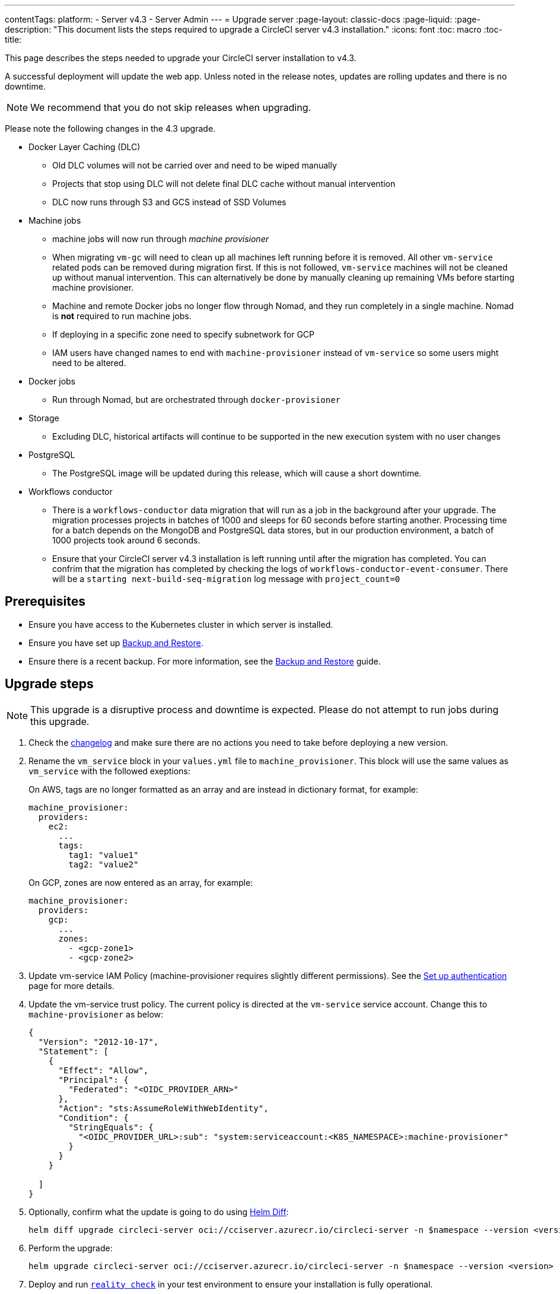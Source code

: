 ---
contentTags:
  platform:
    - Server v4.3
    - Server Admin
---
= Upgrade server
:page-layout: classic-docs
:page-liquid:
:page-description: "This document lists the steps required to upgrade a CircleCI server v4.3 installation."
:icons: font
:toc: macro
:toc-title:

This page describes the steps needed to upgrade your CircleCI server installation to v4.3.

A successful deployment will update the web app. Unless noted in the release notes, updates are rolling updates and there is no downtime.

NOTE: We recommend that you do not skip releases when upgrading.

Please note the following changes in the 4.3 upgrade.

* Docker Layer Caching (DLC)
** Old DLC volumes will not be carried over and need to be wiped manually
** Projects that stop using DLC will not delete final DLC cache without manual intervention
** DLC now runs through S3 and GCS instead of SSD Volumes

* Machine jobs
** machine jobs will now run through _machine provisioner_
** When migrating `vm-gc` will need to clean up all machines left running before it is removed. All other `vm-service` related pods can be removed during migration first. If this is not followed, `vm-service` machines will not be cleaned up without manual intervention. This can alternatively be done by manually cleaning up remaining VMs before starting machine provisioner.
** Machine and remote Docker jobs no longer flow through Nomad, and they run completely in a single machine. Nomad is **not** required to run machine jobs.
** If deploying in a specific zone need to specify subnetwork for GCP
** IAM users have changed names to end with `machine-provisioner` instead of `vm-service` so some users might need to be altered.

* Docker jobs
** Run through Nomad, but are orchestrated through `docker-provisioner`

* Storage
** Excluding DLC, historical artifacts will continue to be supported in the new execution system with no user changes

* PostgreSQL
** The PostgreSQL image will be updated during this release, which will cause a short downtime.

* Workflows conductor
** There is a `workflows-conductor` data migration that will run as a job in the background after your upgrade. The migration processes projects in batches of 1000 and sleeps for 60 seconds before starting another. Processing time for a batch depends on the MongoDB and PostgreSQL data stores, but in our production environment, a batch of 1000 projects took around 6 seconds.
** Ensure that your CircleCI server v4.3 installation is left running until after the migration has completed. You can confrim that the migration has completed by checking the logs of `workflows-conductor-event-consumer`. There will be a `starting next-build-seq-migration` log message with `project_count=0`


[#prerequisites]
== Prerequisites

* Ensure you have access to the Kubernetes cluster in which server is installed.
* Ensure you have set up xref:../operator/backup-and-restore#[Backup and Restore].
* Ensure there is a recent backup. For more information, see the xref:../opertor/backup-and-restore#creating-backups[Backup and Restore] guide.

[#upgrade-steps]
== Upgrade steps

NOTE: This upgrade is a disruptive process and downtime is expected. Please do not attempt to run jobs during this upgrade.

. Check the link:https://circleci.com/server/changelog/[changelog] and make sure there are no actions you need to take before deploying a new version.

. Rename the `vm_service` block in your `values.yml` file to `machine_provisioner`. This block will use the same values as `vm_service` with the followed exeptions:
+
On AWS, tags are no longer formatted as an array and are instead in dictionary format, for example:
+
[source,yaml]
----
machine_provisioner:
  providers:
    ec2:
      ...
      tags:
        tag1: "value1"
        tag2: "value2"
----
+
On GCP, zones are now entered as an array, for example:
+
[source,yaml]
----
machine_provisioner:
  providers:
    gcp:
      ...
      zones:
        - <gcp-zone1>
        - <gcp-zone2>
----

. Update vm-service IAM Policy (machine-provisioner requires slightly different permissions). See the xref:phase-3-execution-environments##set-up-authentication[Set up authentication] page for more details.

. Update the vm-service trust policy. The current policy is directed at the `vm-service` service account. Change this to `machine-provisioner` as below:
+
[source, json]
----
{
  "Version": "2012-10-17",
  "Statement": [
    {
      "Effect": "Allow",
      "Principal": {
        "Federated": "<OIDC_PROVIDER_ARN>"
      },
      "Action": "sts:AssumeRoleWithWebIdentity",
      "Condition": {
        "StringEquals": {
          "<OIDC_PROVIDER_URL>:sub": "system:serviceaccount:<K8S_NAMESPACE>:machine-provisioner"
        }
      }
    }

  ]
}
----

. Optionally, confirm what the update is going to do using link:https://github.com/databus23/helm-diff[Helm Diff]:
+
[source,shell]
helm diff upgrade circleci-server oci://cciserver.azurecr.io/circleci-server -n $namespace --version <version> -f <path-to-values.yaml> --username $USERNAME --password $PASSWORD

. Perform the upgrade:
+
[source,shell]
helm upgrade circleci-server oci://cciserver.azurecr.io/circleci-server -n $namespace --version <version> -f <path-to-values.yaml> --username $USERNAME --password $PASSWORD

. Deploy and run link:https://github.com/circleci/realitycheck[`reality check`] in your test environment to ensure your installation is fully operational.

. Remove port 2376 from your `vm-service` security group as it is no longer needed.